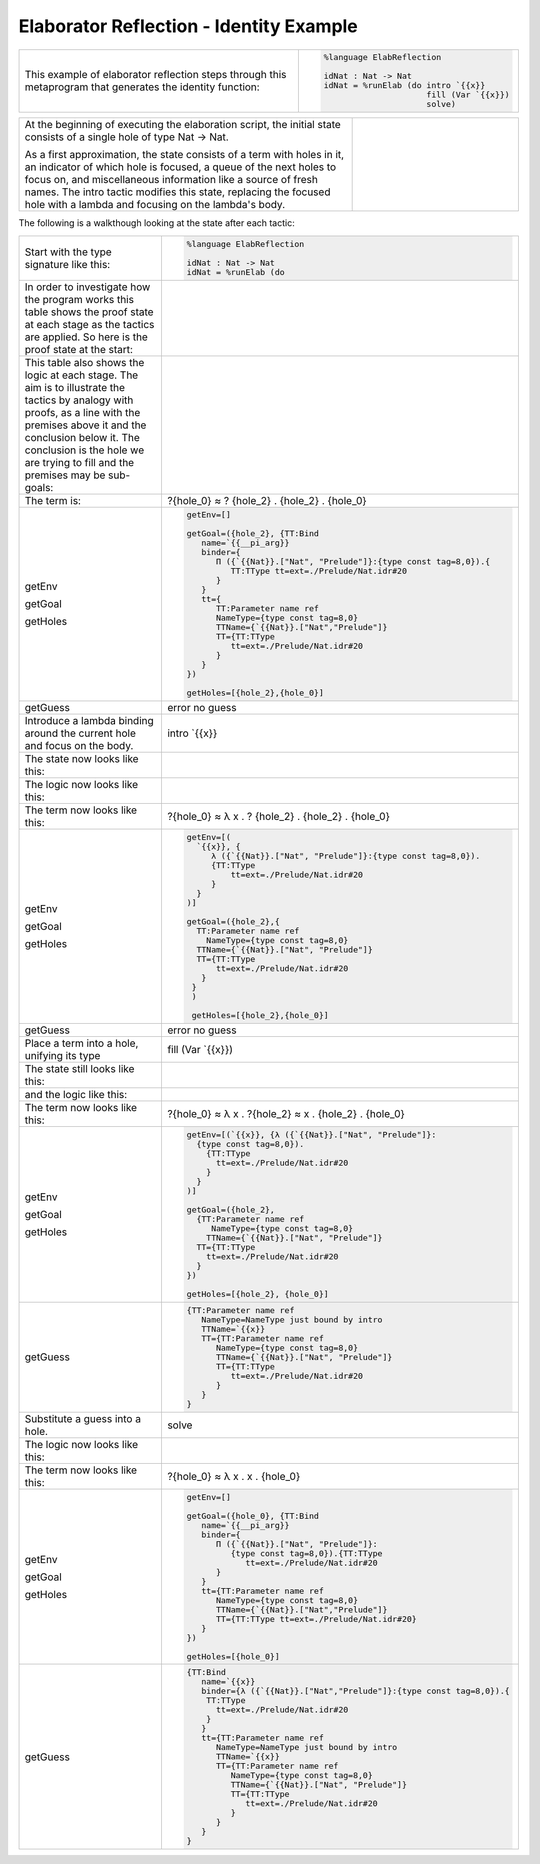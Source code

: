 Elaborator Reflection - Identity Example
========================================

.. list-table::

   * - This example of elaborator reflection steps through this metaprogram that generates the identity function:
     - .. code-block:: idris

         %language ElabReflection

         idNat : Nat -> Nat
         idNat = %runElab (do intro `{{x}}
                              fill (Var `{{x}})
                              solve)

.. list-table::
   :widths: 200 100

   * - At the beginning of executing the elaboration script, the initial state consists of a single hole of type Nat -> Nat.

       As a first approximation, the state consists of a term with holes in it, an indicator of which hole is focused, a queue of the next holes to focus on, and miscellaneous information like a source of fresh names. The intro tactic modifies this state, replacing the focused hole with a lambda and focusing on the lambda's body.
     - .. image:: ../image/tree.png
          :width: 133px
          :height: 106px

The following is a walkthough looking at the state after each tactic:

.. list-table::

   * - Start with the type signature like this:
     - .. code-block:: idris

         %language ElabReflection

         idNat : Nat -> Nat
         idNat = %runElab (do

   * - In order to investigate how the program works this table shows the proof state at each stage as the tactics are applied. So here is the proof state at the start:
     - .. image:: ../image/elabProofStateEx1_1.png
          :width: 310px
          :height: 115px

   * - This table also shows the logic at each stage. The aim is to illustrate the tactics by analogy with proofs, as a line with the premises above it and the conclusion below it. The conclusion is the hole we are trying to fill and the premises may be sub-goals:
     - .. image:: ../image/elabLogicEx1_1.png
          :width: 126px
          :height: 33px

   * - The term is:
     - ?{hole_0} ≈ ? {hole_2} . {hole_2} . {hole_0}

   * - getEnv

       getGoal

       getHoles

     - .. code-block:: idris

         getEnv=[]

         getGoal=({hole_2}, {TT:Bind
            name=`{{__pi_arg}}
            binder={
               Π ({`{{Nat}}.["Nat", "Prelude"]}:{type const tag=8,0}).{
                  TT:TType tt=ext=./Prelude/Nat.idr#20
               }
            }
            tt={
               TT:Parameter name ref
               NameType={type const tag=8,0}
               TTName={`{{Nat}}.["Nat","Prelude"]}
               TT={TT:TType
                  tt=ext=./Prelude/Nat.idr#20
               }
            }
         })

         getHoles=[{hole_2},{hole_0}]

   * - getGuess
     - error no guess

   * - Introduce a lambda binding around the current hole and focus on the body.
     - intro \`{{x}}

   * - The state now looks like this:
     - .. image:: ../image/elabProofStateEx1_2.png
          :width: 312px
          :height: 84px

   * - The logic now looks like this:
     - .. image:: ../image/elabLogicEx1_2.png
          :width: 126px
          :height: 45px

   * - The term now looks like this:
     - ?{hole_0} ≈ λ x . ? {hole_2} . {hole_2} . {hole_0}

   * - getEnv

       getGoal

       getHoles

     - .. code-block:: idris

         getEnv=[(
           `{{x}}, {
              λ ({`{{Nat}}.["Nat", "Prelude"]}:{type const tag=8,0}).
              {TT:TType
                  tt=ext=./Prelude/Nat.idr#20
              }
           }
         )]

         getGoal=({hole_2},{
           TT:Parameter name ref
             NameType={type const tag=8,0}
           TTName={`{{Nat}}.["Nat", "Prelude"]}
           TT={TT:TType
               tt=ext=./Prelude/Nat.idr#20
            }
          }
          )

          getHoles=[{hole_2},{hole_0}]

   * - getGuess
     - error no guess

   * - Place a term into a hole, unifying its type
     - fill (Var \`{{x}})

   * - The state still looks like this:
     - .. image:: ../image/elabProofStateEx1_3.png
          :width: 312px
          :height: 57px

   * - and the logic like this:
     - .. image:: ../image/elabLogicEx1_3.png
          :width: 131px
          :height: 45px

   * - The term now looks like this:
     - ?{hole_0} ≈ λ x . ?{hole_2} ≈ x . {hole_2} . {hole_0}

   * - getEnv

       getGoal

       getHoles

     - .. code-block:: idris

         getEnv=[(`{{x}}, {λ ({`{{Nat}}.["Nat", "Prelude"]}:
           {type const tag=8,0}).
             {TT:TType
               tt=ext=./Prelude/Nat.idr#20
             }
           }
         )]

         getGoal=({hole_2},
           {TT:Parameter name ref
              NameType={type const tag=8,0}
             TTName={`{{Nat}}.["Nat", "Prelude"]}
           TT={TT:TType
             tt=ext=./Prelude/Nat.idr#20
           }
         })

         getHoles=[{hole_2}, {hole_0}]

   * - getGuess
     - .. code-block:: idris

         {TT:Parameter name ref
            NameType=NameType just bound by intro
            TTName=`{{x}}
            TT={TT:Parameter name ref
               NameType={type const tag=8,0}
               TTName={`{{Nat}}.["Nat", "Prelude"]}
               TT={TT:TType
                  tt=ext=./Prelude/Nat.idr#20
               }
            }
         }

   * - Substitute a guess into a hole.
     - solve

   * - The logic now looks like this:
     - .. image:: ../image/elabLogicEx1_4.png
          :width: 131px
          :height: 14px

   * - The term now looks like this:
     - ?{hole_0} ≈ λ x . x . {hole_0}

   * - getEnv

       getGoal

       getHoles

     - .. code-block:: idris

         getEnv=[]

         getGoal=({hole_0}, {TT:Bind
            name=`{{__pi_arg}}
            binder={
               Π ({`{{Nat}}.["Nat", "Prelude"]}:
                  {type const tag=8,0}).{TT:TType
                     tt=ext=./Prelude/Nat.idr#20
               }
            }
            tt={TT:Parameter name ref
               NameType={type const tag=8,0}
               TTName={`{{Nat}}.["Nat","Prelude"]}
               TT={TT:TType tt=ext=./Prelude/Nat.idr#20}
            }
         })

         getHoles=[{hole_0}]

   * - getGuess
     - .. code-block:: idris

         {TT:Bind
            name=`{{x}}
            binder={λ ({`{{Nat}}.["Nat","Prelude"]}:{type const tag=8,0}).{
             TT:TType
               tt=ext=./Prelude/Nat.idr#20
             }
            }
            tt={TT:Parameter name ref
               NameType=NameType just bound by intro
               TTName=`{{x}}
               TT={TT:Parameter name ref
                  NameType={type const tag=8,0}
                  TTName={`{{Nat}}.["Nat", "Prelude"]}
                  TT={TT:TType
                     tt=ext=./Prelude/Nat.idr#20
                  }
               }
            }
         }

